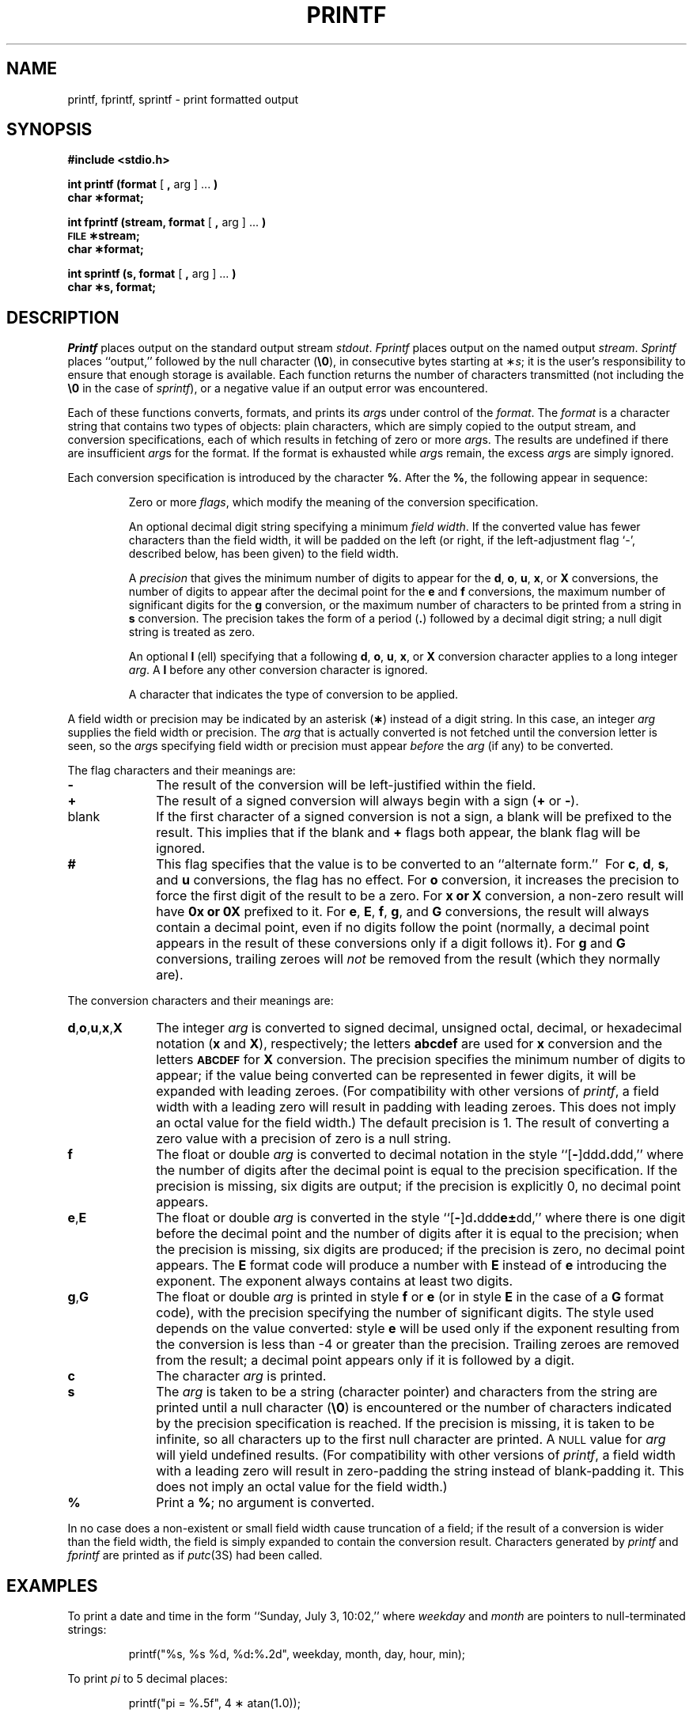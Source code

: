 .TH PRINTF 3S
.SH NAME
printf, fprintf, sprintf \- print formatted output
.SH SYNOPSIS
.B "#include <stdio.h>"
.PP
.B "int printf (format"
[
.B ,
arg ] .\|.\|.
.B )
.br
.B "char \(**format;"
.PP
.B "int fprintf (stream, format"
[
.B ,
arg ] .\|.\|.
.B )
.br
.SM
.B FILE
.B \(**stream;
.br
.B "char \(**format;"
.PP
.B "int sprintf (s, format"
[
.B ,
arg ] .\|.\|.
.B )
.br
.B "char \(**s, format;"
.SH DESCRIPTION
.I Printf\^
places output on the standard output stream
.IR stdout .
.I Fprintf\^
places output on the named output
.IR stream .
.I Sprintf\^
places ``output,''
followed by the null character
.RB ( \e0 ),
in consecutive bytes starting at
.RI \(** s ;
it is the user's responsibility to ensure that
enough storage is available.
Each function returns the number of characters
transmitted (not including the
.B \e0
in the case of
.IR sprintf ),
or
a negative value if an output error was encountered.
.PP
Each of these functions
converts, formats, and prints its
.IR arg s
under control of the
.IR format .
The
.I format\^
is a character string
that contains
two types of objects:
plain characters, which are simply copied to the
output stream,
and conversion specifications,
each of which results in fetching of
zero or more
.IR arg s.
The results are undefined if there are insufficient
.IR arg s
for the format.
If the format is exhausted while
.IR arg s
remain, the excess
.IR arg s
are simply ignored.
.PP
Each conversion specification is introduced by
the character
.BR % .
After the
.BR % ,
the following
appear in sequence:
.PP
.RS
Zero or more
.IR flags ,
which modify the meaning of
the conversion specification.
.PP
An optional decimal digit string specifying a minimum
.IR "field width" .
If the converted value has fewer characters
than the field width,
it will be padded on the left (or right,
if the left-adjustment flag `\-', described below, has been
given) to the field width.
.PP
A
.I precision\^
that gives
the minimum number of digits to appear for the
.BR d ,
.BR o ,
.BR u ,
.BR x ,
or
.B X
conversions,
the number of digits to appear after the
decimal point for the
.B e
and
.B f
conversions,
the maximum number of significant digits
for the
.B g
conversion,
or the maximum number of characters
to be printed from a string in
.B s
conversion.
The precision takes the form of a period
.RB ( \&. )
followed by a decimal digit string;
a null digit string is treated as zero.
.PP
An optional
.B l
(ell) specifying that a following
.BR d ,
.BR o ,
.BR u ,
.BR x ,
or
.B X
conversion character applies to a long
integer
.IR arg .
A
.B l
before any other conversion character is ignored.
.PP
A character that indicates the type of
conversion to be applied.
.RE
.PP
A field width or precision may be
indicated by an asterisk
.RB ( \(** )
instead of a digit string.
In this case, an integer
.I arg\^
supplies
the field width or precision.
The
.I arg\^
that is actually converted is not fetched until
the conversion letter is seen, so the
.IR arg s
specifying field width or precision must appear
.I before\^
the
.I arg\^
(if any) to be converted.
.PP
The flag characters and their meanings are:
.PD 0
.TP 10
.B \-
The result of the conversion will be left-justified within the field.
.TP
.B +
The result of a signed
conversion will always begin with a sign
.RB ( +
or
.BR \- ).
.TP
blank
If the first character of a signed conversion is not a sign, a blank
will be prefixed to the result.
This implies that if the blank and
.B +
flags both appear, the blank flag will be ignored.
.TP
.B #
This flag specifies that the value is to be converted
to an ``alternate form.''\ 
For
.BR c ,
.BR d ,
.BR s ,
and
.B u
conversions, the flag has no effect.
For
.B o
conversion, it increases the precision to force
the first digit of the result to be a zero.
For
.B x or X
conversion, a non-zero result will have
.B 0x or 0X
prefixed to it.
For
.BR e ,
.BR E ,
.BR f ,
.BR g ,
and
.B G
conversions, the result will always contain a decimal point,
even if no digits follow the point (normally, a decimal point
appears in the result of these conversions only if a digit
follows it).
For
.B g
and
.B G
conversions, trailing zeroes will
.I not\^
be removed from the result
(which they normally are).
.PD
.PP
The conversion characters
and their meanings are:
.PP
.PD 0
.TP 10
\f3d\fP,\f3o\fP,\f3u\fP,\f3x\fP,\f3X\fP
The integer
.I arg\^
is converted to signed decimal,
unsigned octal, decimal, or
hexadecimal notation
.RB ( x
and
.BR X ),
respectively;
the letters
.B abcdef
are used for
.B x
conversion and the letters
.SM
.B ABCDEF
for
.B X
conversion.
The precision specifies the minimum number of digits
to appear; if the value being converted can be represented
in fewer digits, it will be expanded with leading zeroes.
(For compatibility with other versions of
.IR printf ,
a field width with a leading zero
will result in padding with leading zeroes.
This does not imply an octal value for the field width.)
The default precision is 1.
The result of converting a zero value with a precision
of zero is a null string.
.TP
.BR f
The float or double
.I arg\^
is converted to decimal notation
in the style ``[\f3\-\fP]ddd\f3.\fPddd,''
where the number of digits after the decimal point
is equal to the precision specification.
If the precision
is missing,
six digits are output;
if the precision is explicitly 0,
no decimal point appears.
.TP
.BR e , E
The float or double
.I arg\^
is converted in the style
``[\f3\-\fP]d\f3.\fPddd\f3e\(+-\fPdd,''
where there is one digit before the decimal point and
the number of digits after it is equal to the
precision;
when the precision is missing,
six digits are produced;
if the precision is zero, no decimal point appears.
The
.B E
format code will produce a number with
.B E
instead of
.B e
introducing the exponent.
The exponent always contains at least two digits.
.TP
.BR g , G
The float or double
.I arg\^
is printed in style
.BR f
or
.BR e
(or in style
.B E
in the case of a
.B G
format code),
with the precision specifying the number of significant digits.
The style used depends on the value converted:
style
.B e
will be used only if the exponent resulting from
the conversion is less than \-4 or greater than the precision.
Trailing zeroes are removed from the result; a decimal point
appears only if it is followed by a digit.
.TP
.B c
The character
.I arg\^
is printed.
.TP
.B s
The
.I arg\^
is taken to be a string (character pointer)
and characters from the string are printed until
a null character
.RB ( \e0 )
is encountered or
the number of characters indicated by the precision
specification is reached.
If the precision is missing, it is taken to be infinite, so
all characters up to the first null character are printed.
A 
.SM NULL
value for
.I arg\^
will yield undefined results.
(For compatibility with other versions of
.IR printf ,
a field width with
a leading zero will result in zero-padding the string instead
of blank-padding it.
This does not imply an octal value for the field width.)
.TP
.B %
Print a
.BR % ;
no argument is converted.
.PD
.PP
In no case does a non-existent or small field width
cause truncation of a field;
if the result of a conversion is wider than the field width,
the field is simply expanded to contain the conversion result.
Characters generated by
.I printf\^
and
.I fprintf\^
are printed as if
.IR putc (3S)
had been called.
.SH EXAMPLES
To print a date and time in the form ``Sunday, July 3, 10:02,''
where
.I weekday\^
and
.I month\^
are pointers to null-terminated strings:
.RS
.nh
.PP
printf("%s,\ %s\ %d,\ %d\fB:\fP%\fB.\fP2d",\ weekday,\ month,\ day,\ hour,\ min);
.RE
.PP
.hy 14
To print
.if n .I pi\^
.if t \(*p
to 5 decimal places:
.RS
.PP
printf("pi \|= \|%\f3.\fP5f", \|4 \(** atan(1\f3.\fP0));
.RE
.SH SEE ALSO
ecvt(3C),
putc(3S),
scanf(3S),
stdio(3S).
